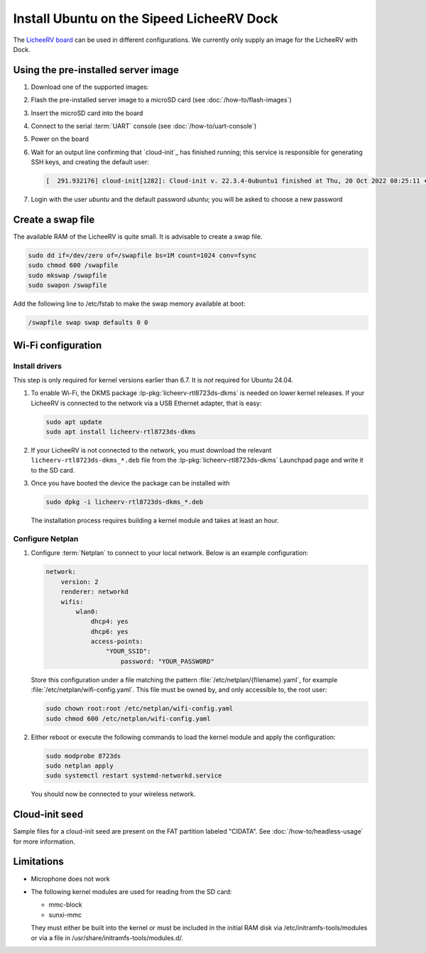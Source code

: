 ==========================================
Install Ubuntu on the Sipeed LicheeRV Dock
==========================================

The `LicheeRV board`_ can be used in different configurations. We currently
only supply an image for the LicheeRV with Dock.


Using the pre-installed server image
====================================

#. Download one of the supported images:

   .. ubuntu-images::
       :releases: noble-
       :suffixes: +licheerv

#. Flash the pre-installed server image to a microSD card (see
   :doc:`/how-to/flash-images`)

#. Insert the microSD card into the board

#. Connect to the serial :term:`UART` console (see :doc:`/how-to/uart-console`)

#. Power on the board

#. Wait for an output line confirming that `cloud-init`_ has finished running;
   this service is responsible for generating SSH keys, and creating the
   default user:

   .. code-block:: text

        [  291.932176] cloud-init[1282]: Cloud-init v. 22.3.4-0ubuntu1 finished at Thu, 20 Oct 2022 08:25:11 +0000. Datasource DataSourceNoCloud [seed=/var/lib/cloud/seed/nocloud-net][dsmode=net].  Up 291.79 seconds

#. Login with the user *ubuntu* and the default password *ubuntu*; you will be
   asked to choose a new password

Create a swap file
==================

The available RAM of the LicheeRV is quite small. It is advisable to create a
swap file.

.. code-block:: text

    sudo dd if=/dev/zero of=/swapfile bs=1M count=1024 conv=fsync
    sudo chmod 600 /swapfile
    sudo mkswap /swapfile
    sudo swapon /swapfile

Add the following line to /etc/fstab to make the swap memory available at boot:

.. code-block:: text

    /swapfile swap swap defaults 0 0

Wi-Fi configuration
===================

Install drivers
---------------

This step is only required for kernel versions earlier than 6.7. It is *not*
required for Ubuntu 24.04.

#. To enable Wi-Fi, the DKMS package :lp-pkg:`licheerv-rtl8723ds-dkms` is needed
   on lower kernel releases. If your LicheeRV is connected to the network via a
   USB Ethernet adapter, that is easy:

   .. code-block:: text

       sudo apt update
       sudo apt install licheerv-rtl8723ds-dkms

#. If your LicheeRV is not connected to the network, you must download the
   relevant ``licheerv-rtl8723ds-dkms_*.deb`` file from the
   :lp-pkg:`licheerv-rtl8723ds-dkms` Launchpad page and write it to the SD
   card.

#. Once you have booted the device the package can be installed with

   .. code-block:: text

       sudo dpkg -i licheerv-rtl8723ds-dkms_*.deb

   The installation process requires building a kernel module and takes at
   least an hour.

Configure Netplan
-----------------

#. Configure :term:`Netplan` to connect to your local network. Below is an
   example configuration:

   .. code-block:: yaml

       network:
           version: 2
           renderer: networkd
           wifis:
               wlan0:
                   dhcp4: yes
                   dhcp6: yes
                   access-points:
                       "YOUR_SSID":
                           password: "YOUR_PASSWORD"

   Store this configuration under a file matching the pattern
   :file:`/etc/netplan/{filename}.yaml`, for example
   :file:`/etc/netplan/wifi-config.yaml`. This file must be owned by, and only
   accessible to, the root user:

   .. code-block:: text

       sudo chown root:root /etc/netplan/wifi-config.yaml
       sudo chmod 600 /etc/netplan/wifi-config.yaml

#. Either reboot or execute the following commands to load the kernel module
   and apply the configuration:

   .. code-block:: text

       sudo modprobe 8723ds
       sudo netplan apply
       sudo systemctl restart systemd-networkd.service

   You should now be connected to your wireless network.


Cloud-init seed
===============

Sample files for a cloud-init seed are present on the FAT partition labeled
"CIDATA". See :doc:`/how-to/headless-usage` for more information.


Limitations
===========

* Microphone does not work

* The following kernel modules are used for reading from the SD card:

  * mmc-block

  * sunxi-mmc

  They must either be built into the kernel or must be included in the initial
  RAM disk via /etc/initramfs-tools/modules or via a file in
  /usr/share/initramfs-tools/modules.d/.


.. _LicheeRV board: https://wiki.sipeed.com/hardware/en/lichee/RV/Dock.html

